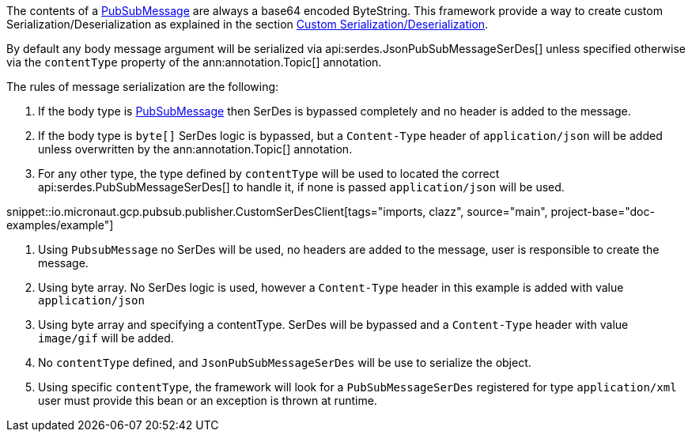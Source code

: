 The contents of a link:https://developers.google.com/resources/api-libraries/documentation/pubsub/v1/java/latest/com/google/api/services/pubsub/model/PubsubMessage.html[PubSubMessage] are always a base64 encoded ByteString.
This framework provide a way to create custom Serialization/Deserialization as explained in the section <<serdes, Custom Serialization/Deserialization>>.

By default any body message argument will be serialized via api:serdes.JsonPubSubMessageSerDes[] unless specified otherwise via the `contentType` property of the ann:annotation.Topic[] annotation.

The rules of message serialization are the following:

1. If the body type is link:https://developers.google.com/resources/api-libraries/documentation/pubsub/v1/java/latest/com/google/api/services/pubsub/model/PubsubMessage.html[PubSubMessage] then SerDes is bypassed completely and no header is added to the message.
2. If the body type is `byte[]` SerDes logic is bypassed, but a `Content-Type` header of `application/json` will be added unless overwritten by the ann:annotation.Topic[] annotation.
3. For any other type, the type defined by `contentType` will be used to located the correct api:serdes.PubSubMessageSerDes[] to handle it, if none is passed `application/json` will be used.

snippet::io.micronaut.gcp.pubsub.publisher.CustomSerDesClient[tags="imports, clazz", source="main", project-base="doc-examples/example"]

<1> Using `PubsubMessage` no SerDes will be used, no headers are added to the message, user is responsible to create the message.
<2> Using byte array. No SerDes logic is used, however a `Content-Type` header in this example is added with value `application/json`
<3> Using byte array and specifying a contentType. SerDes will be bypassed and a `Content-Type` header with value `image/gif` will be added.
<4> No `contentType` defined, and `JsonPubSubMessageSerDes` will be use to serialize the object.
<5> Using specific `contentType`, the framework will look for a `PubSubMessageSerDes` registered for type `application/xml` user must provide this bean or an exception is thrown at runtime.


